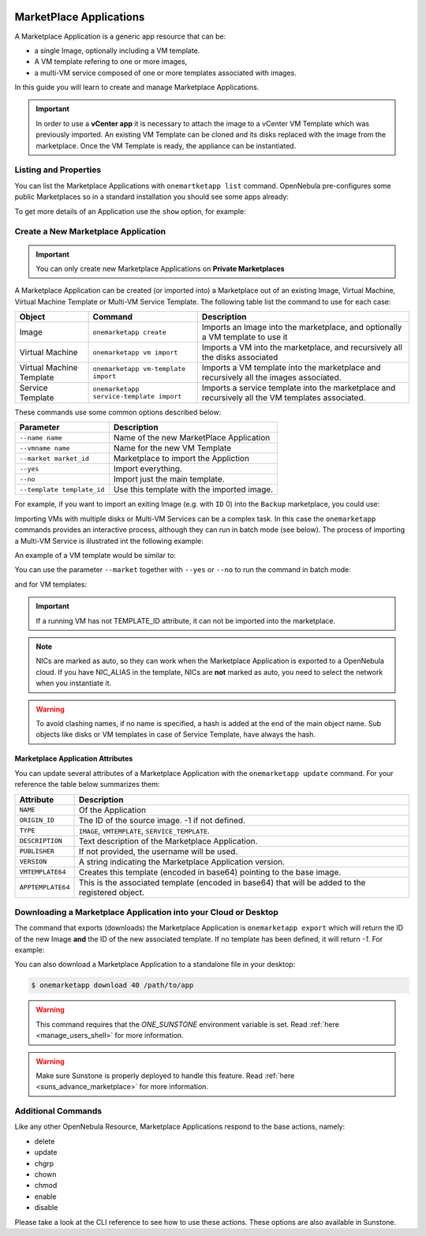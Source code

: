  .. _marketapp:

================================================================================
MarketPlace Applications
================================================================================

A Marketplace Application is a generic app resource that can be:

* a single Image, optionally including a VM template.
* A VM template refering to one or more images,
* a multi-VM service composed of one or more templates associated with images.

In this guide you will learn to create and manage Marketplace Applications.

.. important:: In order to use a **vCenter app** it is necessary to attach the image to a vCenter VM Template which was previously imported.  An existing VM Template can be cloned and its disks replaced with the image from the marketplace. Once the VM Template is ready, the appliance can be instantiated.


Listing and Properties
================================================================================

You can list the Marketplace Applications with ``onemartketapp list`` command. OpenNebula pre-configures some public Marketplaces so in a standard installation you should see some apps already:

.. prompt:: bash $ auto

    $ onemarketapp list
      ID NAME                          VERSION  SIZE STAT TYPE  REGTIME MARKET     ZONE
     463 scratch                           1.0    2G  rdy  img 06/25/13 DockerHub     0
     462 alt                               1.0    2G  rdy  img 02/03/21 DockerHub     0
     461 hipache                           1.0    2G  rdy  img 06/01/16 DockerHub     0
     ...
       2 avideo_16.0 - LXD                 1.0    5G  rdy  img 06/05/20 TurnKey Li    0
       1 asp - LXD                         1.0    5G  rdy  img 11/23/18 TurnKey Li    0
       0 ansible_16.0 - LXD                1.0    5G  rdy  img 08/28/20 TurnKey Li    0

To get more details of an Application use the ``show`` option, for example:

.. prompt:: bash $ auto

    $ onemarketapp show 0
    MARKETPLACE APP 270 INFORMATION
    ID             : 270
    NAME           : Service Kubernetes 1.18 - KVM
    TYPE           : IMAGE
    USER           : oneadmin
    GROUP          : oneadmin
    MARKETPLACE    : OpenNebula Public
    STATE          : rdy
    LOCK           : None

    PERMISSIONS
    OWNER          : um-
    GROUP          : u--
    OTHER          : u--

    DETAILS
    SOURCE         : https://marketplace.opennebula.io/appliance/547ecdff-f392-43b9-abc9-5f10a9fa7aff/download/0
    MD5            : 398274dadc7ff0f527d530362809f031
    PUBLISHER      :
    REGISTER TIME  : Fri Nov  6 13:11:22 2020
    VERSION        : 1.18.10-5.12.0.2-1.20201106.2
    DESCRIPTION    : Appliance with preinstalled Kubernetes for KVM hosts
    SIZE           : 4G
    ORIGIN_ID      : -1
    FORMAT         : qcow2

    IMPORT TEMPLATE
    DEV_PREFIX="vd"
    TYPE="OS"

    MARKETPLACE APP TEMPLATE
    APPTEMPLATE64="REVWX1BSRUZJWD0idmQiClRZUEU9Ik9TIgo="
    DESCRIPTION="Appliance with preinstalled Kubernetes for KVM hosts"
    IMPORT_ID="547ecdff-f392-43b9-abc9-5f10a9fa7aff"
    LINK="https://marketplace.opennebula.io/appliance/547ecdff-f392-43b9-abc9-5f10a9fa7aff"
    PUBLISHER="OpenNebula Systems"
    TAGS="kubernetes, service, centos"
    VERSION="1.18.10-5.12.0.2-1.20201106.2"
    VMTEMPLATE64="Q09OVEVYVCA9IFsgTkV...2x1c3RlcikiXQo="

Create a New Marketplace Application
================================================================================

.. important:: You can only create new Marketplace Applications on **Private Marketplaces**

A Marketplace Application can be created (or imported into) a Marketplace out of an existing Image, Virtual Machine, Virtual Machine Template or Multi-VM Service Template. The following table list the command to use for each case:

+--------------------------+------------------------------------------+--------------------------------------------------------------------------------------------------+
| Object                   | Command                                  | Description                                                                                      |
+==========================+==========================================+==================================================================================================+
| Image                    | ``onemarketapp create``                  | Imports an Image into the marketplace, and optionally a VM template to use it                    |
+--------------------------+------------------------------------------+--------------------------------------------------------------------------------------------------+
| Virtual Machine          | ``onemarketapp vm import``               | Imports a VM into the marketplace, and recursively all the disks associated                      |
+--------------------------+------------------------------------------+--------------------------------------------------------------------------------------------------+
| Virtual Machine Template | ``onemarketapp vm-template import``      | Imports a VM template into the marketplace and recursively all the images associated.            |
+--------------------------+------------------------------------------+--------------------------------------------------------------------------------------------------+
| Service Template         | ``onemarketapp service-template import`` | Imports a service template into the marketplace and recursively all the VM templates associated. |
+--------------------------+------------------------------------------+--------------------------------------------------------------------------------------------------+

These commands use some common options described below:

+-----------------------------+--------------------------------------------------+
| Parameter                   | Description                                      |
+=============================+==================================================+
| ``--name name``             | Name of the new MarketPlace Application          |
+-----------------------------+--------------------------------------------------+
| ``--vmname name``           | Name for the new VM Template                     |
+-----------------------------+--------------------------------------------------+
| ``--market market_id``      | Marketplace to import the Appliction             |
+-----------------------------+--------------------------------------------------+
| ``--yes``                   | Import everything.                               |
+-----------------------------+--------------------------------------------------+
| ``--no``                    | Import just the main template.                   |
+-----------------------------+--------------------------------------------------+
| ``--template template_id``  | Use this template with the imported image.       |
+-----------------------------+--------------------------------------------------+

For example, if you want to import an exiting Image (e.g. with ``ID`` 0) into the ``Backup`` marketplace, you could use:

.. prompt:: bash $ auto

    $ onemarketapp create --name 'Alipe-Vanilla' --image 0 --market "Backup"
    ID: 40

Importing VMs with multiple disks or Multi-VM Services can be a complex task. In this case the ``onemarketapp`` commands provides an interactive process, although they can run in batch mode (see below). The process of importing a Multi-VM Service is illustrated int the following example:

.. prompt:: bash $ auto

    $ onemarketapp service-template import 0
    Do you want to import VM templates too? (yes/no): yes

    Available Marketplaces (please enter ID)
    - 100: testmarket

    Where do you want to import the service template? 100

    Available Marketplaces for roles (please enter ID)
    - 100: testmarket

    Where do you want to import `RoleA`? 100
    ID: 440
    ID: 441
    ID: 442

An example of a VM template would be similar to:

.. prompt:: bash $ auto

    $ onemarketapp vm-template import 0
    Do you want to import images too? (yes/no): yes

    Available Marketplaces (please enter ID)
    - 100: testmarket

    Where do you want to import the VM template? 100
    ID: 443
    ID: 444

You can use the parameter ``--market`` together with ``--yes`` or ``--no`` to run the command in batch mode:

.. prompt:: bash $ auto

    $ onemarketapp service-template import 0 --market 100 --yes
    ID: 445
    ID: 446
    ID: 447

and for VM templates:

.. prompt:: bash $ auto

    $ onemarketapp vm-template import 0 --market 100 --yes
    ID: 448
    ID: 449

.. important:: If a running VM has not TEMPLATE_ID attribute, it can not be imported into the marketplace.

.. note:: NICs are marked as auto, so they can work when the Marketplace Application is exported to a OpenNebula cloud. If you have NIC_ALIAS in the template, NICs are **not** marked as auto, you need to select the network when you instantiate it.

.. warning:: To avoid clashing names, if no name is specified, a hash is added at the end of the main object name. Sub objects like disks or VM templates in case of Service Template, have always the hash.

Marketplace Application Attributes
--------------------------------------------------------------------------------

You can update several attributes of a Marketplace Application with the ``onemarketapp update`` command. For your reference the table below summarizes them:

+--------------------+--------------------------------------------------------------------------------------------------+
|     Attribute      | Description                                                                                      |
+====================+==================================================================================================+
| ``NAME``           | Of the Application                                                                               |
+--------------------+--------------------------------------------------------------------------------------------------+
| ``ORIGIN_ID``      | The ID of the source image. -1 if not defined.                                                   |
+--------------------+--------------------------------------------------------------------------------------------------+
| ``TYPE``           | ``IMAGE``, ``VMTEMPLATE``, ``SERVICE_TEMPLATE``.                                                 |
+--------------------+--------------------------------------------------------------------------------------------------+
| ``DESCRIPTION``    |  Text description of the Marketplace Application.                                                |
+--------------------+--------------------------------------------------------------------------------------------------+
| ``PUBLISHER``      |  If not provided, the username will be used.                                                     |
+--------------------+--------------------------------------------------------------------------------------------------+
| ``VERSION``        |  A string indicating the Marketplace Application version.                                        |
+--------------------+--------------------------------------------------------------------------------------------------+
| ``VMTEMPLATE64``   |  Creates this template (encoded in base64) pointing to the base image.                           |
+--------------------+--------------------------------------------------------------------------------------------------+
| ``APPTEMPLATE64``  |  This is the associated template (encoded in base64) that will be added to the registered object.|
+--------------------+--------------------------------------------------------------------------------------------------+

Downloading a Marketplace Application into your Cloud or Desktop
================================================================================

The command that exports (downloads) the Marketplace Application is ``onemarketapp export`` which will return the ID of the new Image **and** the ID of the new associated template. If no template has been defined, it will return `-1`. For example:

.. prompt:: bash $ auto

    $ onemarketapp export 40 from_t1app -d 1
    IMAGE
        ID: 1
    VMTEMPLATE
        ID: -1


.. _marketapp_download:

You can also download a Marketplace Application to a standalone file in your desktop:

.. code::

    $ onemarketapp download 40 /path/to/app

.. warning:: This command requires that the `ONE_SUNSTONE` environment variable is set. Read :ref:`here <manage_users_shell>` for more information.

.. warning:: Make sure Sunstone is properly deployed to handle this feature. Read :ref:`here <suns_advance_marketplace>` for more information.


Additional Commands
================================================================================

Like any other OpenNebula Resource, Marketplace Applications respond to the base actions, namely:

* delete
* update
* chgrp
* chown
* chmod
* enable
* disable

Please take a look at the CLI reference to see how to use these actions. These options are also available in Sunstone.
